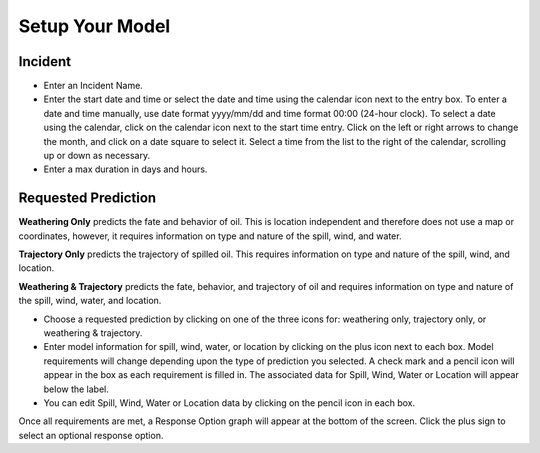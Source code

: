 .. keywords
   model, setup, incident, weathering, trajectory, response

Setup Your Model
^^^^^^^^^^^^^^^^^^^^^^^^^^

Incident
=======================

* Enter an Incident Name.
* Enter the start date and time or select the date and time using the calendar icon next to the entry box. To enter a date and time manually, use date format yyyy/mm/dd and time format 00:00 (24-hour clock). To select a date using the calendar, click on the calendar icon next to the start time entry. Click on the left or right arrows to change the month, and click on a date square to select it. Select a time from the list to the right of the calendar, scrolling up or down as necessary.
* Enter a max duration in days and hours.


Requested Prediction
========================================

**Weathering Only** predicts the fate and behavior of oil. This is location independent and therefore does not use a map or coordinates, however, it requires information on type and nature of the spill, wind, and water.

**Trajectory Only** predicts the trajectory of spilled oil. This requires information on type and nature of the spill, wind, and location.

**Weathering & Trajectory** predicts the fate, behavior, and trajectory of oil and requires information on type and nature of the spill, wind, water, and location.


* Choose a requested prediction by clicking on one of the three icons for: weathering only, trajectory only, or weathering & trajectory. 
* Enter model information for spill, wind, water, or location by clicking on the plus icon next to each box. Model requirements will change depending upon the type of prediction you selected. A check mark and a pencil icon will appear in the box as each requirement is filled in. The associated data for Spill, Wind, Water or Location will appear below the label.
* You can edit Spill, Wind, Water or Location data by clicking on the pencil icon in each box.

Once all requirements are met, a Response Option graph will appear at the bottom of the screen. Click the plus sign to select an optional response option.
